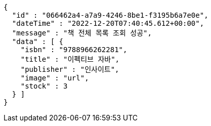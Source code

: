 [source,options="nowrap"]
----
{
  "id" : "066462a4-a7a9-4246-8be1-f3195b6a7e0e",
  "dateTime" : "2022-12-20T07:40:45.612+00:00",
  "message" : "책 전체 목록 조회 성공",
  "data" : [ {
    "isbn" : "9788966262281",
    "title" : "이펙티브 자바",
    "publisher" : "인사이트",
    "image" : "url",
    "stock" : 3
  } ]
}
----